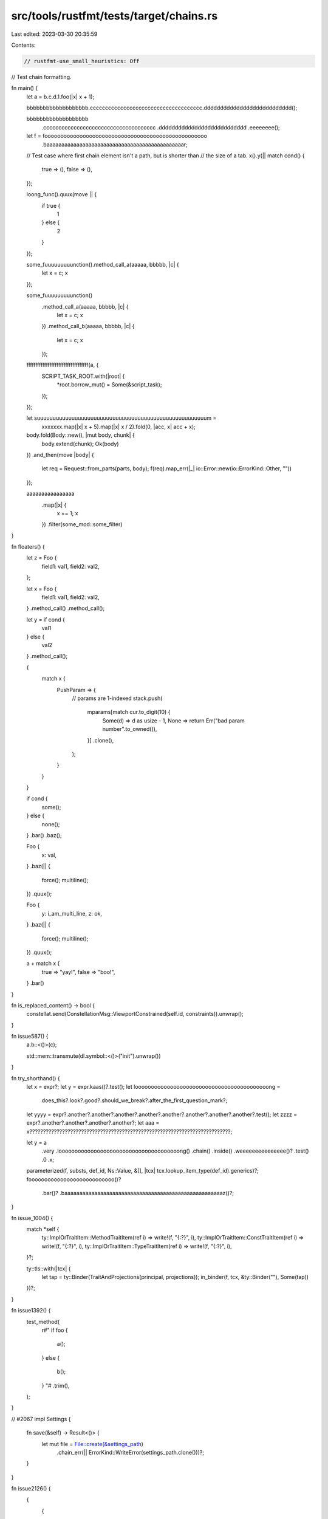src/tools/rustfmt/tests/target/chains.rs
========================================

Last edited: 2023-03-30 20:35:59

Contents:

.. code-block:: rs

    // rustfmt-use_small_heuristics: Off
// Test chain formatting.

fn main() {
    let a = b.c.d.1.foo(|x| x + 1);

    bbbbbbbbbbbbbbbbbbb.ccccccccccccccccccccccccccccccccccccc.ddddddddddddddddddddddddddd();

    bbbbbbbbbbbbbbbbbbb
        .ccccccccccccccccccccccccccccccccccccc
        .ddddddddddddddddddddddddddd
        .eeeeeeee();

    let f = fooooooooooooooooooooooooooooooooooooooooooooooooooo
        .baaaaaaaaaaaaaaaaaaaaaaaaaaaaaaaaaaaaaaaaaaaaaar;

    // Test case where first chain element isn't a path, but is shorter than
    // the size of a tab.
    x().y(|| match cond() {
        true => (),
        false => (),
    });

    loong_func().quux(move || {
        if true {
            1
        } else {
            2
        }
    });

    some_fuuuuuuuuunction().method_call_a(aaaaa, bbbbb, |c| {
        let x = c;
        x
    });

    some_fuuuuuuuuunction()
        .method_call_a(aaaaa, bbbbb, |c| {
            let x = c;
            x
        })
        .method_call_b(aaaaa, bbbbb, |c| {
            let x = c;
            x
        });

    fffffffffffffffffffffffffffffffffff(a, {
        SCRIPT_TASK_ROOT.with(|root| {
            *root.borrow_mut() = Some(&script_task);
        });
    });

    let suuuuuuuuuuuuuuuuuuuuuuuuuuuuuuuuuuuuuuuuuuuuuuuuuuuuuum =
        xxxxxxx.map(|x| x + 5).map(|x| x / 2).fold(0, |acc, x| acc + x);

    body.fold(Body::new(), |mut body, chunk| {
        body.extend(chunk);
        Ok(body)
    })
    .and_then(move |body| {
        let req = Request::from_parts(parts, body);
        f(req).map_err(|_| io::Error::new(io::ErrorKind::Other, ""))
    });

    aaaaaaaaaaaaaaaa
        .map(|x| {
            x += 1;
            x
        })
        .filter(some_mod::some_filter)
}

fn floaters() {
    let z = Foo {
        field1: val1,
        field2: val2,
    };

    let x = Foo {
        field1: val1,
        field2: val2,
    }
    .method_call()
    .method_call();

    let y = if cond {
        val1
    } else {
        val2
    }
    .method_call();

    {
        match x {
            PushParam => {
                // params are 1-indexed
                stack.push(
                    mparams[match cur.to_digit(10) {
                        Some(d) => d as usize - 1,
                        None => return Err("bad param number".to_owned()),
                    }]
                    .clone(),
                );
            }
        }
    }

    if cond {
        some();
    } else {
        none();
    }
    .bar()
    .baz();

    Foo {
        x: val,
    }
    .baz(|| {
        force();
        multiline();
    })
    .quux();

    Foo {
        y: i_am_multi_line,
        z: ok,
    }
    .baz(|| {
        force();
        multiline();
    })
    .quux();

    a + match x {
        true => "yay!",
        false => "boo!",
    }
    .bar()
}

fn is_replaced_content() -> bool {
    constellat.send(ConstellationMsg::ViewportConstrained(self.id, constraints)).unwrap();
}

fn issue587() {
    a.b::<()>(c);

    std::mem::transmute(dl.symbol::<()>("init").unwrap())
}

fn try_shorthand() {
    let x = expr?;
    let y = expr.kaas()?.test();
    let loooooooooooooooooooooooooooooooooooooooooong =
        does_this?.look?.good?.should_we_break?.after_the_first_question_mark?;
    let yyyy = expr?.another?.another?.another?.another?.another?.another?.another?.another?.test();
    let zzzz = expr?.another?.another?.another?.another?;
    let aaa = x??????????????????????????????????????????????????????????????????????????;

    let y = a
        .very
        .loooooooooooooooooooooooooooooooooooooong()
        .chain()
        .inside()
        .weeeeeeeeeeeeeee()?
        .test()
        .0
        .x;

    parameterized(f, substs, def_id, Ns::Value, &[], |tcx| tcx.lookup_item_type(def_id).generics)?;
    fooooooooooooooooooooooooooo()?
        .bar()?
        .baaaaaaaaaaaaaaaaaaaaaaaaaaaaaaaaaaaaaaaaaaaaaaaaaaaaaz()?;
}

fn issue_1004() {
    match *self {
        ty::ImplOrTraitItem::MethodTraitItem(ref i) => write!(f, "{:?}", i),
        ty::ImplOrTraitItem::ConstTraitItem(ref i) => write!(f, "{:?}", i),
        ty::ImplOrTraitItem::TypeTraitItem(ref i) => write!(f, "{:?}", i),
    }?;

    ty::tls::with(|tcx| {
        let tap = ty::Binder(TraitAndProjections(principal, projections));
        in_binder(f, tcx, &ty::Binder(""), Some(tap))
    })?;
}

fn issue1392() {
    test_method(
        r#"
        if foo {
            a();
        }
        else {
            b();
        }
        "#
        .trim(),
    );
}

// #2067
impl Settings {
    fn save(&self) -> Result<()> {
        let mut file = File::create(&settings_path)
            .chain_err(|| ErrorKind::WriteError(settings_path.clone()))?;
    }
}

fn issue2126() {
    {
        {
            {
                {
                    {
                        let x = self
                            .span_from(sub_span.expect("No span found for struct arant variant"));
                        self.sspanpan_from_span(
                            sub_span.expect("No span found for struct variant"),
                        );
                        let x = self.spanpan_from_span(
                            sub_span.expect("No span found for struct variant"),
                        )?;
                    }
                }
            }
        }
    }
}

// #2200
impl Foo {
    pub fn from_ast(diagnostic: &::errors::Handler, attrs: &[ast::Attribute]) -> Attributes {
        let other_attrs = attrs
            .iter()
            .filter_map(|attr| {
                attr.with_desugared_doc(|attr| {
                    if attr.check_name("doc") {
                        if let Some(mi) = attr.meta() {
                            if let Some(value) = mi.value_str() {
                                doc_strings.push(DocFragment::Include(
                                    line, attr.span, filename, contents,
                                ));
                            }
                        }
                    }
                })
            })
            .collect();
    }
}

// #2415
// Avoid orphan in chain
fn issue2415() {
    let base_url = (|| {
        // stuff

        Ok((|| {
            // stuff
            Some(value.to_string())
        })()
        .ok_or("")?)
    })()
    .unwrap_or_else(|_: Box<::std::error::Error>| String::from(""));
}

impl issue_2786 {
    fn thing(&self) {
        foo(|a| {
            println!("a");
            println!("b");
        })
        .bar(|c| {
            println!("a");
            println!("b");
        })
        .baz(|c| {
            println!("a");
            println!("b");
        })
    }
}

fn issue_2773() {
    let bar = Some(0);
    bar.or_else(|| {
        // do stuff
        None
    })
    .or_else(|| {
        // do other stuff
        None
    })
    .and_then(|val| {
        // do this stuff
        None
    });
}

fn issue_3034() {
    disallowed_headers.iter().any(|header| *header == name)
        || disallowed_header_prefixes.iter().any(|prefix| name.starts_with(prefix))
}


